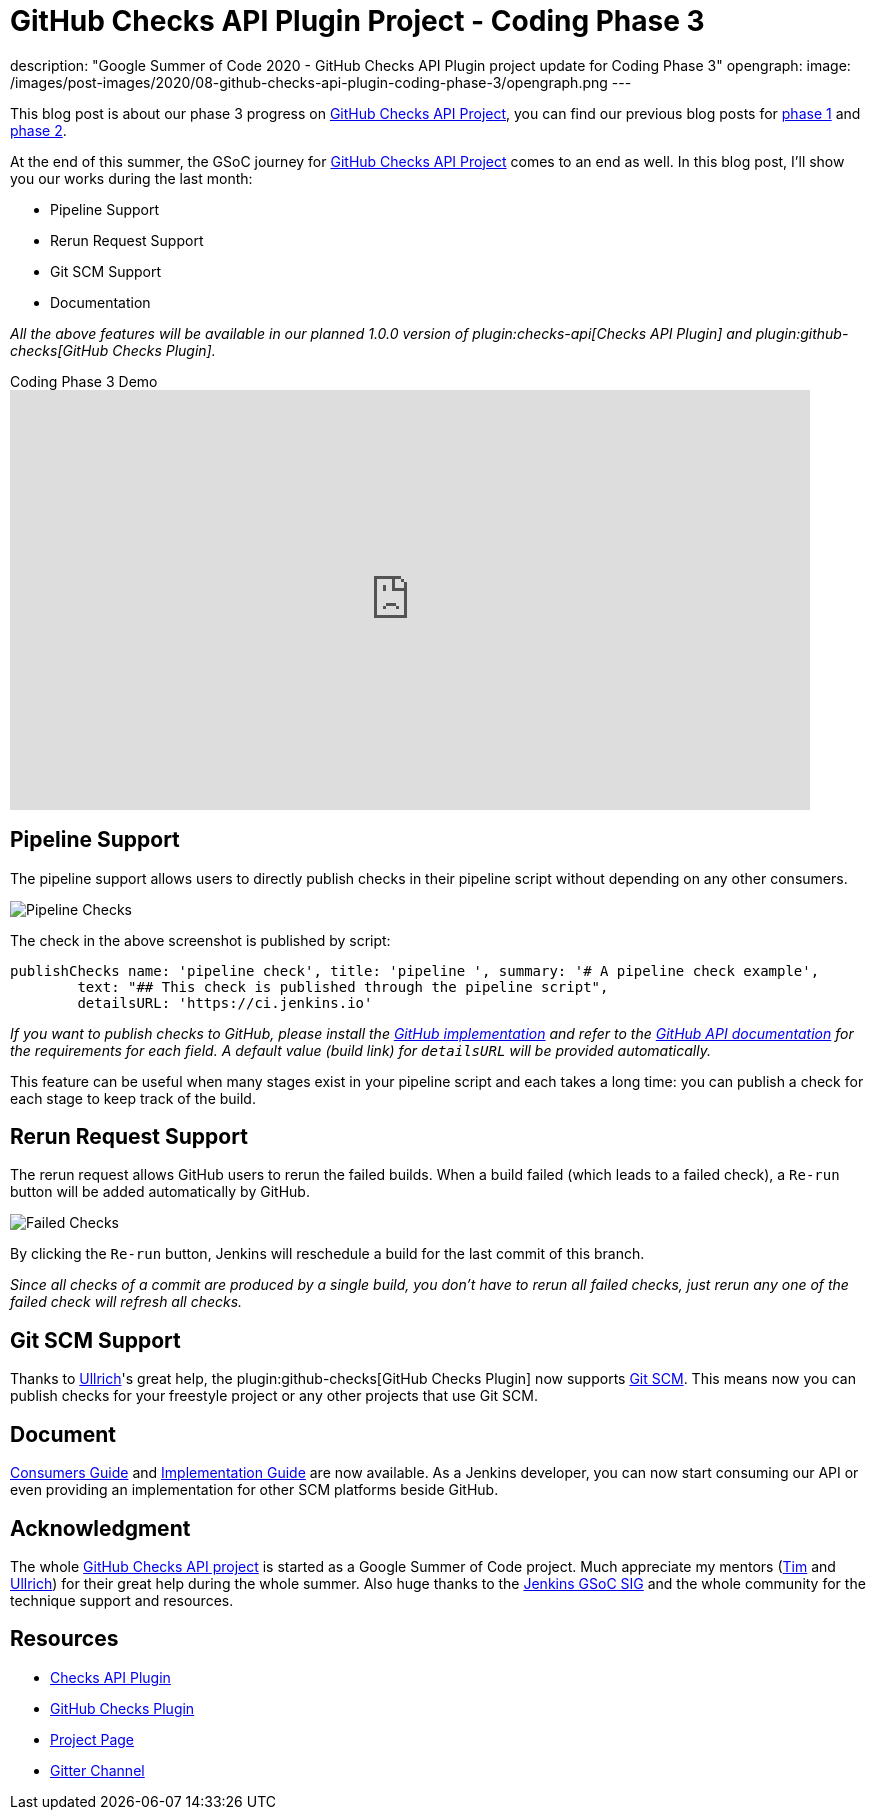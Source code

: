 = GitHub Checks API Plugin Project - Coding Phase 3
:page-tags: github, api, plugins, developer, gsoc, gsoc2020

:page-author: XiongKezhi
description: "Google Summer of Code 2020 - GitHub Checks API Plugin project update for Coding Phase 3"
opengraph:
  image: /images/post-images/2020/08-github-checks-api-plugin-coding-phase-3/opengraph.png
---

This blog post is about our phase 3 progress on link:/projects/gsoc/2020/projects/github-checks/[GitHub Checks API Project], you can find our previous blog posts for link:/blog/2020/07/09/github-checks-api-plugin-coding-phase-1[phase 1] and link:/blog/2020/08/03/github-checks-api-plugin-coding-phase-2[phase 2].

At the end of this summer, the GSoC journey for link:/projects/gsoc/2020/projects/github-checks/[GitHub Checks API Project] comes to an end as well.
In this blog post, I'll show you our works during the last month:

- Pipeline Support
- Rerun Request Support
- Git SCM Support
- Documentation

_All the above features will be available in our planned 1.0.0 version of plugin:checks-api[Checks API Plugin] and plugin:github-checks[GitHub Checks Plugin]._

.Coding Phase 3 Demo
video::S-pEgT3lzpk[youtube,width=800,height=420]

== Pipeline Support

The pipeline support allows users to directly publish checks in their pipeline script without depending on any other consumers.

image::/images/post-images/2020/08-github-checks-api-plugin-coding-phase-3/pipeline-check.png[Pipeline Checks]

The check in the above screenshot is published by script:

[source, groovy]
----
publishChecks name: 'pipeline check', title: 'pipeline ', summary: '# A pipeline check example',
        text: "## This check is published through the pipeline script",
        detailsURL: 'https://ci.jenkins.io'
----

_If you want to publish checks to GitHub, please install the link:https://github.com/jenkinsci/github-checks-plugin[GitHub implementation] and refer to the link:https://docs.github.com/en/rest/reference/checks[GitHub API documentation] for the requirements for each field. A default value (build link) for `detailsURL` will be provided automatically._

This feature can be useful when many stages exist in your pipeline script and each takes a long time: you can publish a check for each stage to keep track of the build.

== Rerun Request Support

The rerun request allows GitHub users to rerun the failed builds. When a build failed (which leads to a failed check), a `Re-run` button will be added automatically by GitHub.

image::/images/post-images/2020/08-github-checks-api-plugin-coding-phase-3/failed-checks.png[Failed Checks]

By clicking the `Re-run` button, Jenkins will reschedule a build for the last commit of this branch.

_Since all checks of a commit are produced by a single build, you don't have to rerun all failed checks, just rerun any one of the failed check will refresh all checks._

== Git SCM Support

Thanks to link:https://github.com/uhafner[Ullrich]'s great help, the plugin:github-checks[GitHub Checks Plugin] now supports link:https://github.com/jenkinsci/git-plugin[Git SCM].
This means now you can publish checks for your freestyle project or any other projects that use Git SCM.

== Document

link:https://github.com/jenkinsci/checks-api-plugin/blob/master/docs/consumers-guide.md[Consumers Guide] and link:https://github.com/jenkinsci/checks-api-plugin/blob/master/docs/implementation-guide.md[Implementation Guide] are now available.
As a Jenkins developer, you can now start consuming our API or even providing an implementation for other SCM platforms beside GitHub.

== Acknowledgment

The whole link:/projects/gsoc/2020/projects/github-checks/[GitHub Checks API project] is started as a Google Summer of Code project. Much appreciate my mentors (link:https://github.com/timja[Tim] and link:https://github.com/uhafner[Ullrich]) for their great help during the whole summer. Also huge thanks to the link:/sigs/gsoc/[Jenkins GSoC SIG] and the whole community for the technique support and resources.

== Resources

* link:https://github.com/jenkinsci/checks-api-plugin[Checks API Plugin]
* link:https://github.com/jenkinsci/github-checks-plugin[GitHub Checks Plugin]
* link:/projects/gsoc/2020/projects/github-checks/[Project Page]
* link:https://app.gitter.im/#/room/#jenkinsci_github-checks-api:gitter.im[Gitter Channel]





